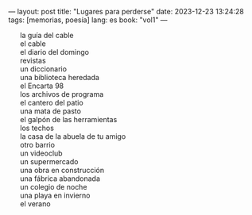 ---
layout: post
title: "Lugares para perderse"
date: 2023-12-23 13:24:28
tags: [memorias, poesía]
lang: es
book: "vol1"
---
#+OPTIONS: toc:nil num:nil
#+LANGUAGE: es


#+BEGIN_EXPORT html
<style type="text/css">  ul { list-style-type: none; } </style>
#+END_EXPORT


+ la guía del cable
+ el cable
+ el diario del domingo
+ revistas
+ un diccionario
+ una biblioteca heredada
+ el Encarta 98
+ los archivos de programa
+ el cantero del patio
+ una mata de pasto
+ el galpón de las herramientas
+ los techos
+ la casa de la abuela de tu amigo
+ otro barrio
+ un videoclub
+ un supermercado
+ una obra en construcción
+ una fábrica abandonada
+ un colegio de noche
+ una playa en invierno
+ el verano

#+begin_export html
<br/>
#+end_export
